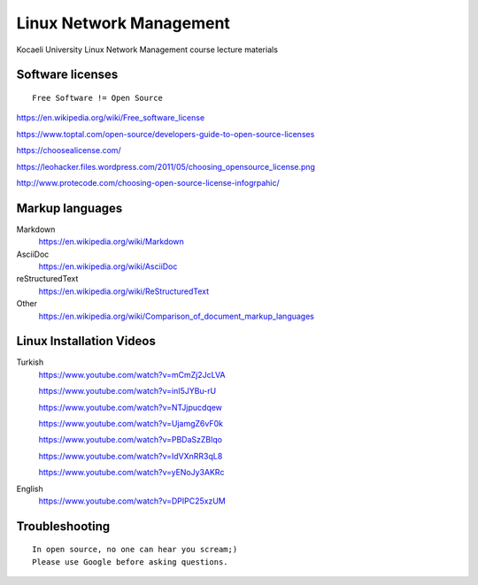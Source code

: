 ========================
Linux Network Management
========================
::

Kocaeli University Linux Network Management course lecture materials

Software licenses
---------------------
::

  Free Software != Open Source


https://en.wikipedia.org/wiki/Free_software_license

https://www.toptal.com/open-source/developers-guide-to-open-source-licenses

https://choosealicense.com/

https://leohacker.files.wordpress.com/2011/05/choosing_opensource_license.png

http://www.protecode.com/choosing-open-source-license-infogrpahic/

Markup languages
----------------

Markdown
  https://en.wikipedia.org/wiki/Markdown

AsciiDoc
  https://en.wikipedia.org/wiki/AsciiDoc

reStructuredText
  https://en.wikipedia.org/wiki/ReStructuredText

Other
  https://en.wikipedia.org/wiki/Comparison_of_document_markup_languages
  
Linux Installation Videos
-------------------------

Turkish
  https://www.youtube.com/watch?v=mCmZj2JcLVA
  
  https://www.youtube.com/watch?v=inI5JYBu-rU
  
  https://www.youtube.com/watch?v=NTJjpucdqew
  
  https://www.youtube.com/watch?v=UjamgZ6vF0k
  
  https://www.youtube.com/watch?v=PBDaSzZBlqo
  
  https://www.youtube.com/watch?v=IdVXnRR3qL8
  
  https://www.youtube.com/watch?v=yENoJy3AKRc
  
English
  https://www.youtube.com/watch?v=DPIPC25xzUM
  
Troubleshooting
---------------
::

  In open source, no one can hear you scream;)
  Please use Google before asking questions.
